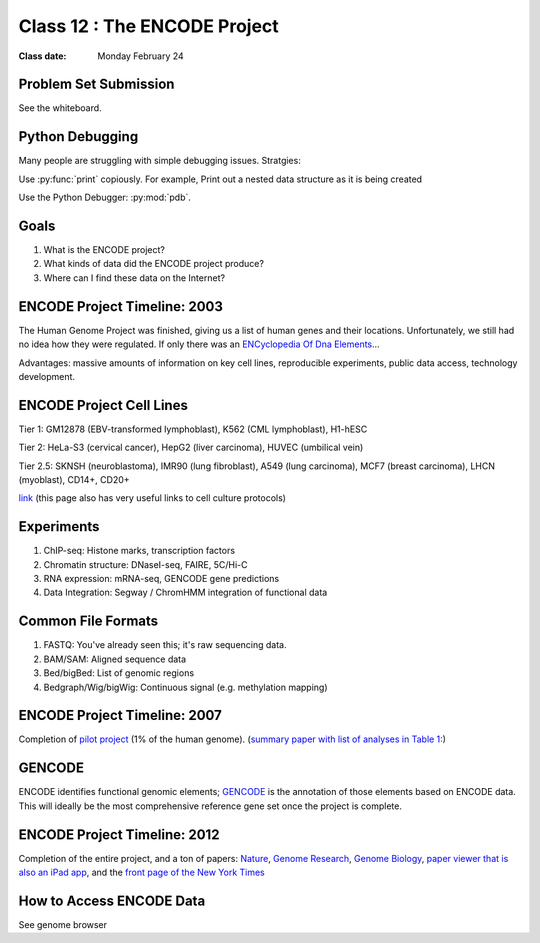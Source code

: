 ********************************
Class 12 : The ENCODE Project
********************************

:Class date: Monday February 24

Problem Set Submission
======================

See the whiteboard.

Python Debugging
================
Many people are struggling with simple debugging issues. Stratgies:

Use :py:func:`print` copiously. For example, Print out a nested
data structure as it is being created

.. code-block:: python
    :emphasize-lines: 10

    from collections import defaultdict

    nested = defaultdict(list)

    for chrom, start, end in parse_bed(bedfile):

        coords = (start, end)
        nested[chrom].append(coords)

        print nested

.. nextslide::
    :increment:

Use the Python Debugger: :py:mod:`pdb`.

.. code-block:: python
    :emphasize-lines: 1,5

    import pdb

    for idx in range(100):
        ...
        pdb.set_trace()

    # keys:
    # c(ontinue) : move through the current context (i.e. loop)
    # <ctrl>-c   : exit the debugger
    (Pdb) idx
    0
    (Pdb) c
    (Pdb) idx
    1

Goals
=====

#. What is the ENCODE project?
 
#. What kinds of data did the ENCODE project produce? 
 
#. Where can I find these data on the Internet? 
 
ENCODE Project Timeline: 2003
=============================
 
The Human Genome Project was finished, giving us a list of human genes and their 
locations. Unfortunately, we still had no idea how they were regulated. If only 
there was an `ENCyclopedia Of Dna Elements 
<http://www.sciencemag.org.hsl-ezproxy.ucdenver.edu/content/306/5696/636.full>`_…

Advantages: massive amounts of information on key cell lines, reproducible 
experiments, public data access, technology development.

ENCODE Project Cell Lines
=========================

Tier 1: GM12878 (EBV-transformed lymphoblast), K562 (CML lymphoblast), H1-hESC

Tier 2: HeLa-S3 (cervical cancer), HepG2 (liver carcinoma), HUVEC (umbilical vein)

Tier 2.5: SKNSH (neuroblastoma), IMR90 (lung fibroblast), A549 (lung carcinoma), 
MCF7 (breast carcinoma), LHCN (myoblast), CD14+, CD20+
 
`link <http://genome.ucsc.edu/ENCODE/cellTypes.html>`_ (this page also has very useful
links to cell culture protocols)

Experiments
===========

#. ChIP-seq: Histone marks, transcription factors

#. Chromatin structure: DNaseI-seq, FAIRE, 5C/Hi-C

#. RNA expression: mRNA-seq, GENCODE gene predictions

#. Data Integration: Segway / ChromHMM integration of functional data


Common File Formats
===================

#. FASTQ: You've already seen this; it's raw sequencing data.

#. BAM/SAM: Aligned sequence data

#. Bed/bigBed: List of genomic regions

#. Bedgraph/Wig/bigWig: Continuous signal (e.g. methylation mapping)


ENCODE Project Timeline: 2007
==============================

Completion of `pilot project <http://genome.ucsc.edu/ENCODE/encode.hg18.html>`_ 
(1% of the human genome). 
(`summary paper with list of analyses in Table 1: 
<http://www.nature.com/nature/journal/v447/n7146/full/nature05874.html>`_)

GENCODE
=======

ENCODE identifies functional genomic elements; `GENCODE <http://www.gencodegenes.org>`_ 
is the annotation of those elements based on ENCODE data. This will ideally be the 
most comprehensive reference gene set once the project is complete. 

ENCODE Project Timeline: 2012
=============================

Completion of the entire project, and a ton of papers: 
`Nature <http://www.nature.com/nature/journal/v489/n7414/index.html>`_, 
`Genome Research <http://genome.cshlp.org/content/22/9.toc>`_, 
`Genome Biology <http://genomebiology.com/content/13/9>`_, 
`paper viewer that is also an iPad app <http://www.nature.com/encode/#/threads>`_, 
and the `front page of the New York Times <http://www.nytimes.com/2012/09/06/science/far-from-junk-dna-dark-matter-proves-crucial-to-health.html?pagewanted=all>`_

How to Access ENCODE Data
=========================

See genome browser

.. raw:: pdf

    PageBreak
